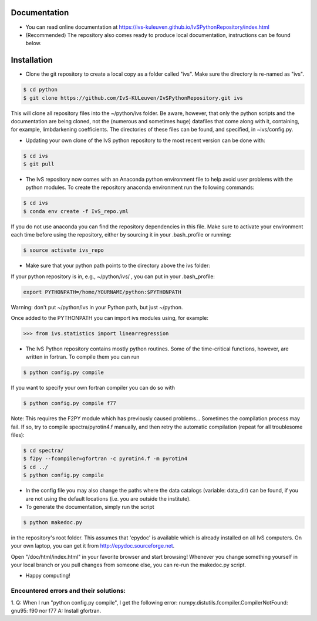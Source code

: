 Documentation
-------------

* You can read online documentation at https://ivs-kuleuven.github.io/IvSPythonRepository/index.html

* (Recommended) The repository also comes ready to produce local documentation, instructions can be found below.

Installation
------------

* Clone the git repository to create a local copy as a folder called "ivs". Make sure the directory is re-named as "ivs".

.. code-block:: bash

    $ cd python
    $ git clone https://github.com/IvS-KULeuven/IvSPythonRepository.git ivs

This will clone all repository files into the ~/python/ivs folder. Be aware, however, that only the python scripts and the documentation are being cloned, not the (numerous and sometimes huge) datafiles that come along with it, containing, for example, limbdarkening coefficients. The directories of these files can be found, and specified, in ~ivs/config.py.

* Updating your own clone of the IvS python repository to the most recent version can be done with:

.. code-block:: bash

    $ cd ivs
    $ git pull

* The IvS repository now comes with an Anaconda python environment file to help avoid user problems with the python modules. To create the repository anaconda environment run the following commands:

.. code-block:: bash

    $ cd ivs
    $ conda env create -f IvS_repo.yml

If you do not use anaconda you can find the repository dependencies in this file. Make sure to activate your environment each time before using the repository, either by sourcing it in your .bash_profile or running:

.. code-block:: bash

    $ source activate ivs_repo

* Make sure that your python path points to the directory above the ivs folder:

If your python repository is in, e.g., ~/python/ivs/ , you can put in your .bash_profile:

.. code-block:: bash

    export PYTHONPATH=/home/YOURNAME/python:$PYTHONPATH

Warning: don't put ~/python/ivs in your Python path, but just ~/python.

Once added to the PYTHONPATH you can import ivs modules using, for example:

.. code-block:: python

    >>> from ivs.statistics import linearregression

* The IvS Python repository contains mostly python routines. Some of the time-critical functions, however, are written in fortran. To compile them you can run

.. code-block:: bash

    $ python config.py compile

If you want to specify your own fortran compiler you can do so with

.. code-block:: bash

    $ python config.py compile f77

Note: This requires the F2PY module which has previously caused problems... Sometimes the compilation process may fail. If so, try to compile spectra/pyrotin4.f manually, and then retry the automatic compilation (repeat for all troublesome files):

.. code-block:: bash

    $ cd spectra/
    $ f2py --fcompiler=gfortran -c pyrotin4.f -m pyrotin4
    $ cd ../
    $ python config.py compile

* In the config file you may also change the paths where the data catalogs (variable: data_dir) can be found, if you are not using the default locations (i.e. you are outside the institute).


* To generate the documentation, simply run the script

.. code-block:: bash

    $ python makedoc.py

in the repository's root folder. This assumes that 'epydoc' is available which is
already installed on all IvS computers. On your own laptop, you can get it from
http://epydoc.sourceforge.net.

Open "/doc/html/index.html" in your favorite browser and start browsing!
Whenever you change something yourself in your local branch or you pull changes
from someone else, you can re-run the makedoc.py script.


* Happy computing!





Encountered errors and their solutions:
=======================================

1. Q: When I run "python config.py compile", I get the following error:
numpy.distutils.fcompiler.CompilerNotFound: gnu95: f90 nor f77
A: Install gfortran.

